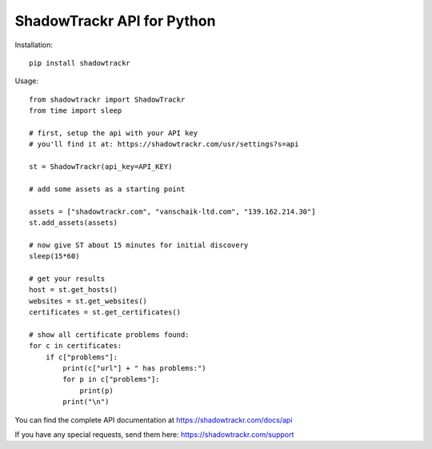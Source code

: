 ShadowTrackr API for Python
===========================

Installation::

    pip install shadowtrackr

Usage::

    from shadowtrackr import ShadowTrackr
    from time import sleep

    # first, setup the api with your API key
    # you'll find it at: https://shadowtrackr.com/usr/settings?s=api

    st = ShadowTrackr(api_key=API_KEY)

    # add some assets as a starting point

    assets = ["shadowtrackr.com", "vanschaik-ltd.com", "139.162.214.30"]
    st.add_assets(assets)

    # now give ST about 15 minutes for initial discovery
    sleep(15*60)

    # get your results
    host = st.get_hosts()
    websites = st.get_websites()
    certificates = st.get_certificates()

    # show all certificate problems found:
    for c in certificates:
        if c["problems"]:
            print(c["url"] + " has problems:")
            for p in c["problems"]:
                print(p)
            print("\n")



You can find the complete API documentation at https://shadowtrackr.com/docs/api

If you have any special requests, send them here: https://shadowtrackr.com/support